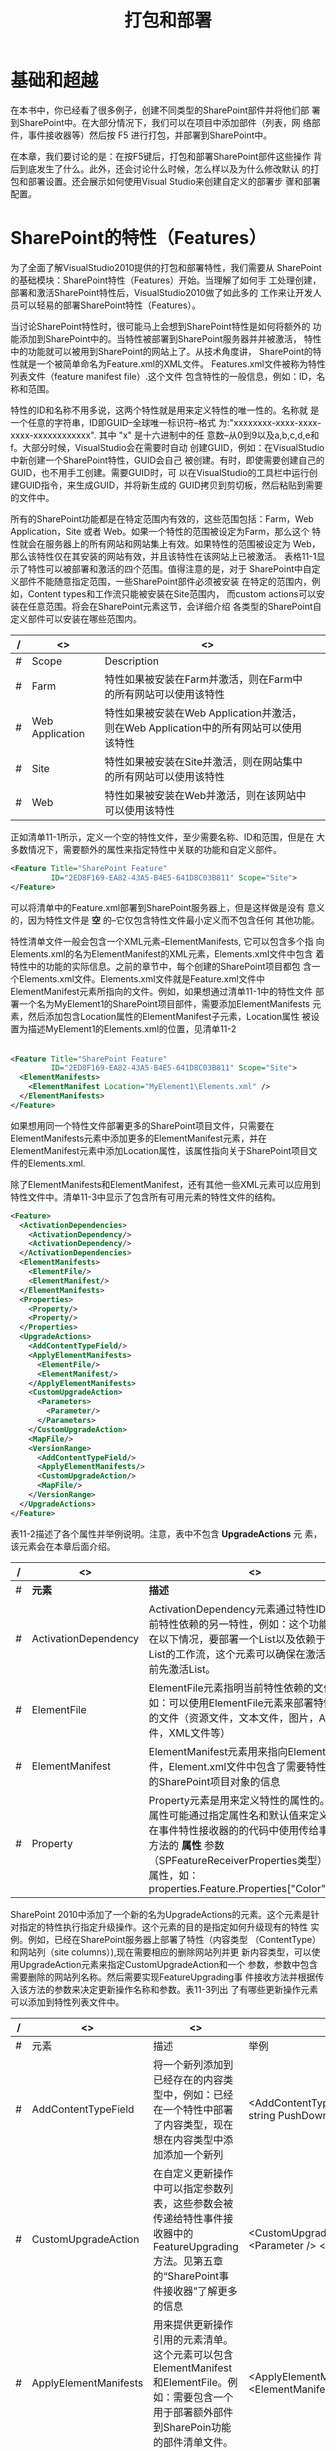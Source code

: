 ﻿#+title:打包和部署

* 基础和超越
  在本书中，你已经看了很多例子，创建不同类型的SharePoint部件并将他们部
  署到SharePoint中。在大部分情况下，我们可以在项目中添加部件（列表，网
  络部件，事件接收器等）然后按 F5 进行打包，并部署到SharePoint中。

  在本章，我们要讨论的是：在按F5键后，打包和部署SharePoint部件这些操作
  背后到底发生了什么。此外，还会讨论什么时候，怎么样以及为什么修改默认
  的打包和部署设置。还会展示如何使用Visual Studio来创建自定义的部署步
  骤和部署配置。
* SharePoint的特性（Features）
  为了全面了解VisualStudio2010提供的打包和部署特性，我们需要从
  SharePoint的基础模块：SharePoint特性（Features）开始。当理解了如何手
  工处理创建，部署和激活SharePoint特性后，VisualStudio2010做了如此多的
  工作来让开发人员可以轻易的部署SharePoint特性（Features）。

  当讨论SharePoint特性时，很可能马上会想到SharePoint特性是如何将额外的
  功能添加到SharePoint中的。当特性被部署到SharePoint服务器并并被激活，
  特性中的功能就可以被用到SharePoint的网站上了。从技术角度讲，
  SharePoint的特性就是一个被简单命名为Feature.xml的XML文件。
  Features.xml文件被称为特性列表文件（feature manifest file）.这个文件
  包含特性的一般信息，例如：ID，名称和范围。

  特性的ID和名称不用多说，这两个特性就是用来定义特性的唯一性的。名称就
  是一个任意的字符串，ID即GUID--全球唯一标识符--格式
  为:"xxxxxxxx-xxxx-xxxx-xxxx-xxxxxxxxxxxx". 其中 "x" 是十六进制中的任
  意数--从0到9以及a,b,c,d,e和f。大部分时候，VisualStudio会在需要时自动
  创建GUID，例如：在VisualStudio中新创建一个SharePoint特性，GUID会自己
  被创建。有时，即使需要创建自己的GUID，也不用手工创建。需要GUID时，可
  以在VisualStudio的工具栏中运行创建GUID指令，来生成GUID，并将新生成的
  GUID拷贝到剪切板，然后粘贴到需要的文件中。

  所有的SharePoint功能都是在特定范围内有效的，这些范围包括：Farm，Web
  Application，Site 或者 Web。如果一个特性的范围被设定为Farm，那么这个
  特性就会在服务器上的所有网站和网站集上有效。如果特性的范围被设定为
  Web，那么该特性仅在其安装的网站有效，并且该特性在该网站上已被激活。
  表格11-1显示了特性可以被部署和激活的四个范围。值得注意的是，对于
  SharePoint中自定义部件不能随意指定范围，一些SharePoint部件必须被安装
  在特定的范围内，例如，Content types和工作流只能被安装在Site范围内，
  而custom actions可以安装在任意范围。将会在SharePoint元素这节，会详细介绍
  各类型的SharePoint自定义部件可以安装在哪些范围内。

#+CAPTION: 表11-1：SharePoint特性的范围

|---+-----------------+--------------------------------------------------------------------------------------+---|
| / | <>              | <>                                                                                   |   |
|---+-----------------+--------------------------------------------------------------------------------------+---|
| # | Scope           | Description                                                                          |   |
|---+-----------------+--------------------------------------------------------------------------------------+---|
| # | Farm            | 特性如果被安装在Farm并激活，则在Farm中的所有网站可以使用该特性                       |   |
|---+-----------------+--------------------------------------------------------------------------------------+---|
| # | Web Application | 特性如果被安装在Web Application并激活，则在Web Application中的所有网站可以使用该特性 |   |
|---+-----------------+--------------------------------------------------------------------------------------+---|
| # | Site            | 特性如果被安装在Site并激活，则在网站集中的所有网站可以使用该特性                     |   |
|---+-----------------+--------------------------------------------------------------------------------------+---|
| # | Web             | 特性如果被安装在Web并激活，则在该网站中可以使用该特性                                |   |

  正如清单11-1所示，定义一个空的特性文件，至少需要名称、ID和范围，但是在
  大多数情况下，需要额外的属性来指定特性中关联的功能和自定义部件。

#+CAPTION: 清单11-1：最简单的可用的Features.xml特性表单

#+BEGIN_SRC xml   
  <Feature Title="SharePoint Feature"
           ID="2ED8F169-EA82-43A5-B4E5-641D8C03B811" Scope="Site">
  </Feature>
#+END_SRC

  可以将清单中的Feature.xml部署到SharePoint服务器上，但是这样做是没有
  意义的，因为特性文件是 *空* 的--它仅包含特性文件最小定义而不包含任何
  其他功能。
 
  特性清单文件一般会包含一个XML元素--ElementManifests, 它可以包含多个指
  向Elements.xml的名为ElementManifest的XML元素，Elements.xml文件中包含
  着特性中的功能的实际信息。之前的章节中，每个创建的SharePoint项目都包
  含一个Elements.xml文件。Elements.xml文件就是Feature.xml文件中
  ElementManifest元素所指向的文件。例如，如果想通过清单11-1中的特性文件
  部署一个名为MyElement1的SharePoint项目部件，需要添加ElementManifests
  元素，然后添加包含Location属性的ElementManifest子元素，Location属性
  被设置为描述MyElement1的Elements.xml的位置，见清单11-2
                                     |
#+BEGIN_SRC xml
  <Feature Title="SharePoint Feature"
           ID="2ED8F169-EA82-43A5-B4E5-641D8C03B811" Scope="Site">
    <ElementManifests>
      <ElementManifest Location="MyElement1\Elements.xml" />
    </ElementManifests>
  </Feature>
#+END_SRC

  如果想用同一个特性文件部署更多的SharePoint项目文件，只需要在
  ElementManifests元素中添加更多的ElementManifest元素，并在
  ElementManifest元素中添加Location属性，该属性指向关于SharePoint项目文
  件的Elements.xml.

  除了ElementManifests和ElementManifest，还有其他一些XML元素可以应用到
  特性文件中。清单11-3中显示了包含所有可用元素的特性文件的结构。

#+CAPTION: Feature.xml文件中可以包含的所有可用的XML元素

#+BEGIN_SRC xml
  <Feature>
    <ActivationDependencies>
      <ActivationDependency/>
      <ActivationDependency/>
    </ActivationDependencies>
    <ElementManifests>
      <ElementFile/>
      <ElementManifest/>
    </ElementManifests>
    <Properties>
      <Property/>
      <Property/>
    </Properties>
    <UpgradeActions>
      <AddContentTypeField/>
      <ApplyElementManifests>
        <ElementFile/>
        <ElementManifest/>
      </ApplyElementManifests>
      <CustomUpgradeAction>
        <Parameters>
          <Parameter/>
        </Parameters>
      </CustomUpgradeAction>
      <MapFile/>
      <VersionRange>
        <AddContentTypeField/>
        <ApplyElementManifests/>
        <CustomUpgradeAction/>
        <MapFile/>
      </VersionRange>
    </UpgradeActions>
  </Feature>
#+END_SRC

  表11-2描述了各个属性并举例说明。注意，表中不包含 *UpgradeActions* 元
  素，该元素会在本章后面介绍。


|---+----------------------+--------------------------------------------------------------------------------------------------------------------------------------------------------------------------------------------------------------------------------------------------+-------------------------------------------------------------------------------------------------------------------------------------|
| / | <>                   | <>                                                                                                                                                                                                                                               | <>                                                                                                                                  |
|---+----------------------+--------------------------------------------------------------------------------------------------------------------------------------------------------------------------------------------------------------------------------------------------+-------------------------------------------------------------------------------------------------------------------------------------|
| # | *元素*               | *描述*                                                                                                                                                                                                                                           | *示例*                                                                                                                              |
|---+----------------------+--------------------------------------------------------------------------------------------------------------------------------------------------------------------------------------------------------------------------------------------------+-------------------------------------------------------------------------------------------------------------------------------------|
| # | ActivationDependency | ActivationDependency元素通过特性ID指明当前特性依赖的另一特性，例如：这个功能可以用在以下情况，要部署一个List以及依赖于这个List的工作流，这个元素可以确保在激活工作流前先激活List。                                                               | <ActivationDependency FeatureID="C0BE46EA-0209-4285-B586-EC27EFA9B758"/>                                                            |
|---+----------------------+--------------------------------------------------------------------------------------------------------------------------------------------------------------------------------------------------------------------------------------------------+-------------------------------------------------------------------------------------------------------------------------------------|
| # | ElementFile          | ElementFile元素指明当前特性依赖的文件，例如：可以使用ElementFile元素来部署特性需要的文件（资源文件，文本文件，图片，ASPX文件，XML文件等）                                                                                                        | <ElementFile Location="Resources\Resources.resx" />                                                                                 |
|---+----------------------+--------------------------------------------------------------------------------------------------------------------------------------------------------------------------------------------------------------------------------------------------+-------------------------------------------------------------------------------------------------------------------------------------|
| # | ElementManifest      | ElementManifest元素用来指向Element.xml文件，Element.xml文件中包含了需要特性来部署的SharePoint项目对象的信息                                                                                                                                      | <ElementManifest Location="ListInstance1\Elements.xml" />                                                                           |
|---+----------------------+--------------------------------------------------------------------------------------------------------------------------------------------------------------------------------------------------------------------------------------------------+-------------------------------------------------------------------------------------------------------------------------------------|
| # | Property             | Property元素是用来定义特性的属性的。特性的属性可能通过指定属性名和默认值来定义。可以在事件特性接收器的的代码中使用传给事件委托方法的 *属性* 参数（SPFeatureReceiverProperties类型）来访问属性，如：properties.Feature.Properties["Color"].Value. | <Properties>    <Property      Key="Color"      Value="Blue"/>    <Property      Key="Shape"      Value="Triangle"/>  </Properties> |
|---+----------------------+--------------------------------------------------------------------------------------------------------------------------------------------------------------------------------------------------------------------------------------------------+-------------------------------------------------------------------------------------------------------------------------------------|

  SharePoint 2010中添加了一个新的名为UpgradeActions的元素。这个元素是针
  对指定的特性执行指定升级操作。这个元素的目的是指定如何升级现有的特性
  实例。例如，已经在SharePoint服务器上部署了特性（内容类型
  （ContentType）和网站列（site columns）),现在需要相应的删除网站列并更
  新内容类型，可以使用UpgradeAction元素来指定CustomUpgradeAction和一个
  参数，参数中包含需要删除的网站列名称。然后需要实现FeatureUpgrading事
  件接收方法并根据传入该方法的参数来决定更新操作名称和参数。表11-3列出
  了有哪些更新操作元素可以添加到特性列表文件中。

| / | <>                    | <>                                                                                                                                                             | <>                                                                                                        |   |
|---+-----------------------+----------------------------------------------------------------------------------------------------------------------------------------------------------------+-----------------------------------------------------------------------------------------------------------+---|
| # | 元素                  | 描述                                                                                                                                                           | 举例                                                                                                      |   |
|---+-----------------------+----------------------------------------------------------------------------------------------------------------------------------------------------------------+-----------------------------------------------------------------------------------------------------------+---|
| # | AddContentTypeField   | 将一个新列添加到已经存在的内容类型中，例如：已经在一个特性中部署了内容类型，现在想在内容类型中添加添加一个新列                                                 | <AddContentTypeField   ContentTypeId = string  FieldId = string  PushDown = TRUE or FALSE />              |   |
|---+-----------------------+----------------------------------------------------------------------------------------------------------------------------------------------------------------+-----------------------------------------------------------------------------------------------------------+---|
| # | CustomUpgradeAction   | 在自定义更新操作中可以指定参数列表，这些参数会被传递给特性事件接收器中的FeatureUpgrading方法。见第五章的“SharePoint事件接收器”了解更多的信息                 | <CustomUpgradeAction   Name = string>  <Parameters>    <Parameter />  </Parameters></CustomUpgradeAction> |   |
|---+-----------------------+----------------------------------------------------------------------------------------------------------------------------------------------------------------+-----------------------------------------------------------------------------------------------------------+---|
| # | ApplyElementManifests | 用来提供更新操作引用的元素清单。这个元素可以包含ElementManifest和ElementFile。例如：需要包含一个用于部署额外部件到SharePoin功能的部件清单文件。                | <ApplyElementManifests>  <ElementFile />  <ElementManifest /></ApplyElementManifests>                     |   |
|---+-----------------------+----------------------------------------------------------------------------------------------------------------------------------------------------------------+-----------------------------------------------------------------------------------------------------------+---|
| # | Parameter             | 用来指定传给特性事件接收器的FeatureUpgrading方法中的参数                                                                                                       | <Parameter Name="ParameterName">ParameterValue</Parameter>                                                |   |
|---+-----------------------+----------------------------------------------------------------------------------------------------------------------------------------------------------------+-----------------------------------------------------------------------------------------------------------+---|
| # | MapFile               | 这个元素可以用来重命名或者移动文件。它有两个属性：FromPath和ToPath，可以用来指定源文件和目标文件。例如：可以将使用“特性”功能部署的图片文件移动到一个新的位置 | <MapFile FromPath="OldImg.png" ToPath="NewImg.png"/>                                                      |   |
|---+-----------------------+----------------------------------------------------------------------------------------------------------------------------------------------------------------+-----------------------------------------------------------------------------------------------------------+---|
| # | VersionRange          | 用于版本控制。可以指定版本范围以及应用哪些更新操作。例如：可以用VersionRange元素来更新指定版本的已经部署的“特性”                                             | <VersionRange BeginVersion="3.0.0.0" EndVersion="5.0.0.0" />                                              |   |
|---+-----------------------+----------------------------------------------------------------------------------------------------------------------------------------------------------------+-----------------------------------------------------------------------------------------------------------+---|

  现在已经介绍了SharePoint特性提供一种部署一个或多个SharePoint项目项的
  机制，这个机制就是在Feature.xml的ElementManifest元素中指定项目项的对
  应的Element.xml。也介绍了在特性列表中指定额外的元素和属性，如更新操作
  和自定义属性。但是仅指向需要的Element.xml是不够的。针对包含在特性文
  件中不同的SharePoint项目项，我们还需要准确的范围。此外，还需要注意的
  是SharePoint项目项不是都可以部署在相同的范围中的。在介绍SharePoint项
  目项的正确范围之前，先介绍一下SharePoint元素。

* SharePoint元素
  目前为止，在本章中很多次提到了“元素”这个词。不幸的是，我们还会更多
  提到这个词。在本章中有时提到元素，指的是XML元素，如Feature.xml中的
  <Feature> XML元素。还讨论了XML元素ElementManifests和ElementManifest，
  他们在Feature.xml文件中用来将SharePoint项目项的Element.xml和特性关联
  起来。Elements.xml文件是另一个经常提到的“元素” -- Element.xml文件
  与SharePoint项目项相关联，它还包含SharePoint部署SharePoint项目项中的
  功能时需要的信息。

  还有一个必须介绍的“元素”就是SharePoint“元素”。本书中的大部分章节
  都是将重点放在一个或多个SharePoint元素，如内容类型，工作流，列表定义
  和列表实例。大部分情况下，Visual Studio提供为这些SharePoint元素提供
  一个项目项，因此，目前为止可以侥幸不用称呼“SharePoint元素”，而是用
  “SharePoint项目项”来代替。不过，还有更多SharePoint元素可以被创建和
  部署，而他们没有对应的SharePoint项目项。表11-4列出了SharePoint元素及
  他们的描述。

#+CAPTION: 表11-4:SharePoint元素的描述及他们对应的SharePoint项目项

| / | <>                | <>                     | <>                                                                                                   |
|---+-------------------+------------------------+------------------------------------------------------------------------------------------------------|
| # | 元素              | 对应的SharePoint项目项 | 描述                                                                                                 |
|---+-------------------+------------------------+------------------------------------------------------------------------------------------------------|
| # | 内容类型          | ContentType            | 见第7章描述的内容类型，“SharePoint内容类型”                                                        |
|---+-------------------+------------------------+------------------------------------------------------------------------------------------------------|
| # | 内容类型绑定      | N/A                    | 用来定义为list定义内容类型，其中list是那种不可以直接被修改（list按照onet.xml结构定义）               |
|---+-------------------+------------------------+------------------------------------------------------------------------------------------------------|
| # | 自定义操作        | N/A                    | 允许自定义操作到链接或工具栏项上                                                                     |
|---+-------------------+------------------------+------------------------------------------------------------------------------------------------------|
| # | 自定义操作组      | N/A                    | 用来分组自定义操作                                                                                   |
|---+-------------------+------------------------+------------------------------------------------------------------------------------------------------|
| # | 委托控件          | N/A                    | 用来为某一功能指定控件，并为这些控件选择功能提供器。例如，可以指定一个控件，然后向该控件添加提示信息 |
|---+-------------------+------------------------+------------------------------------------------------------------------------------------------------|
| # | 文档转换器        | N/A                    | 用来定义文档转换器                                                                                   |
|---+-------------------+------------------------+------------------------------------------------------------------------------------------------------|
| # | 事件接收器        | Event Receiver         | 见第5章，“SharePoint事件接收器”                                                                    |
|---+-------------------+------------------------+------------------------------------------------------------------------------------------------------|
| # | 特性/网站模板关联 | N/A                    | 包含指定特性，使其作为网站定义配置的一部分                                                           |
|---+-------------------+------------------------+------------------------------------------------------------------------------------------------------|
| # | 字段元素          | N/A                    | 用来创建网站列                                                                                       |
|---+-------------------+------------------------+------------------------------------------------------------------------------------------------------|
| # | 隐藏自定义行为    | N/A                    | 允许隐藏自定义行为                                                                                   |
|---+-------------------+------------------------+------------------------------------------------------------------------------------------------------|
| # | 列表实例          | List Instance          | 用来定义列表实例                                                                                     |
|---+-------------------+------------------------+------------------------------------------------------------------------------------------------------|
| # | 模块              | Module                 | 模块用来部署那些支持特性的文件                                                                       |
|---+-------------------+------------------------+------------------------------------------------------------------------------------------------------|
| # | 工作流            | Workflow               | SharePoint工作流在第八章介绍，“SharePoint工作流”                                                   |
|---+-------------------+------------------------+------------------------------------------------------------------------------------------------------|

#+BEGIN_SRC html
   这些元素在Visual Studio 2010中的什么地方
   已经注意到，上表中一些元素没有对应的Visual Studio 2010的项目项。虽然
   所有的元素可以添加到Visual Studio发布的特性中，然而不是所有的元素都
   有对应的项目项。不过，这不意味着SharePoint元素没有对应的项目项，就不
   能在Visual Studio 2010中创建和部署这些SharePoint元素。例如，需要部署
   一个自定义行为，可以使用空元素项目项模板。这就是空元素项目项存在的原
   因，他弥补了Visual Studio项目项没有对应的SharePoint元素的缺陷。空元
   素项目项是一个空项目，其中包含一个Element.xml文件，可以将想添加到项
   目中的SharePoint元素的XML描述符添加到Element.xml中。
#+END_SRC

#+BEGIN_SRC html
   表11-4中好像少了点什么--例如，Web部件和应用页在哪儿
   Web部件，可视Web部件和应用页没有出现在表11-4中，因为他们没有对应的
   SharePoint元素。如果打开Web部件项目的Elements.xml，会发现它是以模块
   方式部署的。web部件的定义保存在.webpar文件中，这个文件是通过模块元
   素部署到SharePoint中的。因为应用页就是一个.aspx文件，所以不需要对应
   的SharePoint元素来部署它--应用页作为SharePoint包中的模板文件被部署
   到SharePoint中。
#+END_SRC

   每个在表11-4中描述的元素可以部署的范围是不同的。表11-5给出了各个元
   素可以部署和激活的范围。

#+CAPTION：元素和支持的范围


| /                 | <>   | <>              | <>   | <>  |
|-------------------+------+-----------------+------+-----|
| 元素              | Farm | Web Application | Site | Web |
|-------------------+------+-----------------+------+-----|
| 内容类型          |      |                 | Y    |     |
|-------------------+------+-----------------+------+-----|
| 内容类型绑定      |      |                 | y    |     |
|-------------------+------+-----------------+------+-----|
| 自定义行为        | y    | y               | y    | y   |
|-------------------+------+-----------------+------+-----|
| 自定义行为分组    | y    | y               | y    | y   |
|-------------------+------+-----------------+------+-----|
| 委托控件          | y    | y               | y    | y   |
|-------------------+------+-----------------+------+-----|
| 文档转换器        |      |                 |      | y   |
|-------------------+------+-----------------+------+-----|
| 事件接收器        |      |                 | y    | y   |
|-------------------+------+-----------------+------+-----|
| 特性/网站模板关联 | y    | y               | y    |     |
|-------------------+------+-----------------+------+-----|
| 字段元素          |      |                 | y    |     |
|-------------------+------+-----------------+------+-----|
| 隐藏自定义行为    | y    | y               | y    | y   |
|-------------------+------+-----------------+------+-----|
| 列表实例          |      |                 | y    | y   |
|-------------------+------+-----------------+------+-----|
| 列表模板          |      |                 | y    | y   |
|-------------------+------+-----------------+------+-----|
| 模块              |      |                 | y    | y   |
|-------------------+------+-----------------+------+-----|
| 工作流            |      |                 | y    |     | 
  

* 部署SharePoint特性
  已经介绍了什么是SharePoint元素，以及如何限定范围，现在介绍如何部署
  SharePoint特性到服务器。
  当部署特性时，会将Feature.xml文件和Elements.xml文件拷贝到服务器文件
  系统中。

